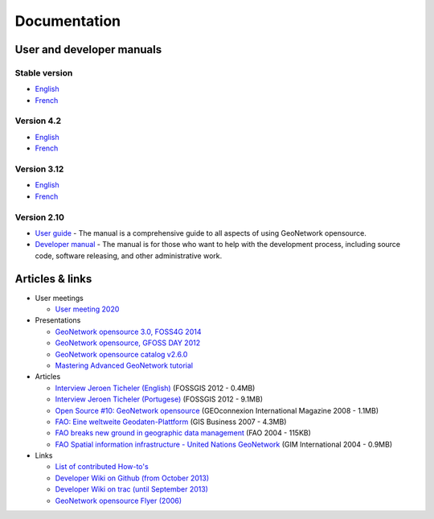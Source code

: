 .. _documentation:

Documentation
==============

User and developer manuals
^^^^^^^^^^^^^^^^^^^^^^^^^^

Stable version
""""""""""""""

* `English <https://docs.geonetwork-opensource.org/4.4>`__
* `French <https://docs.geonetwork-opensource.org/4.4/fr>`__

Version 4.2
""""""""""""
* `English <https://docs.geonetwork-opensource.org/4.2>`__
* `French <https://docs.geonetwork-opensource.org/4.2/fr>`__

Version 3.12
""""""""""""

* `English <https://docs.geonetwork-opensource.org/3.12>`__
* `French <https://docs.geonetwork-opensource.org/3.12/fr>`__

Version 2.10
""""""""""""

* `User guide <https://docs.geonetwork-opensource.org/2.10/users>`_ - The manual is a comprehensive guide to all aspects of using GeoNetwork opensource.

* `Developer manual <https://docs.geonetwork-opensource.org/2.10/developer>`_ - The manual is for those who want to help with the development process, including source code, software releasing, and other administrative work.


Articles & links
^^^^^^^^^^^^^^^^

* User meetings

  * `User meeting 2020 <usermeeting2020.html>`_


* Presentations

  * `GeoNetwork opensource 3.0, FOSS4G 2014 <https://vimeo.com/106222166>`_
  * `GeoNetwork opensource, GFOSS DAY 2012 <http://fr.slideshare.net/geosolutions/gfoss-day-2012-geonetwork-presentation>`_
  * `GeoNetwork opensource catalog v2.6.0 <_static/foss4g2010/geonetwork26/index.html>`_
  * `Mastering Advanced GeoNetwork tutorial <_static/foss4g2010/FOSS4G_Mastering_Advanced_GeoNetwork.pdf>`_

* Articles

  * `Interview Jeroen Ticheler (English) <_static/Articles/Revista_FOSSGIS_Brazil_Ed_04_Janeiro_Special_2012_small.pdf>`_  (FOSSGIS 2012 - 0.4MB)
  * `Interview Jeroen Ticheler (Portugese) <_static/Articles/Revista_FOSSGIS_Brasil_Ed_04_Janeiro_2012_portugese.pdf>`_ (FOSSGIS 2012 - 9.1MB)
  * `Open Source #10: GeoNetwork opensource <_static/Articles/opensource_intv7i5_GeoNetwork_opensource_05_2008.pdf>`_ (GEOconnexion International Magazine 2008 - 1.1MB)
  * `FAO: Eine weltweite Geodaten-Plattform <_static/Articles/17_0107_GeoNetwork_German_GIS-Business.pdf>`_ (GIS Business 2007 - 4.3MB)
  * `FAO breaks new ground in geographic data management <_static/Articles/FAO_breaks_new_ground_in_geographic_data_management.pdf>`_ (FAO 2004 - 115KB)
  * `FAO Spatial information infrastructure - United Nations GeoNetwork <_static/Articles/GIM_08-2004_FAO_GeoNetwork_Reprint.pdf>`_ (GIM International 2004 - 0.9MB)

* Links

  * `List of contributed How-to's <http://trac.osgeo.org/geonetwork/wiki/ListOfHowTos>`_
  * `Developer Wiki on Github (from October 2013) <https://github.com/geonetwork/core-geonetwork/wiki>`_
  * `Developer Wiki on trac (until September 2013) <http://trac.osgeo.org/geonetwork/>`_
  * `GeoNetwork opensource Flyer (2006) <_static/GeoNetwork_opensource_20_Flyer.pdf>`_

